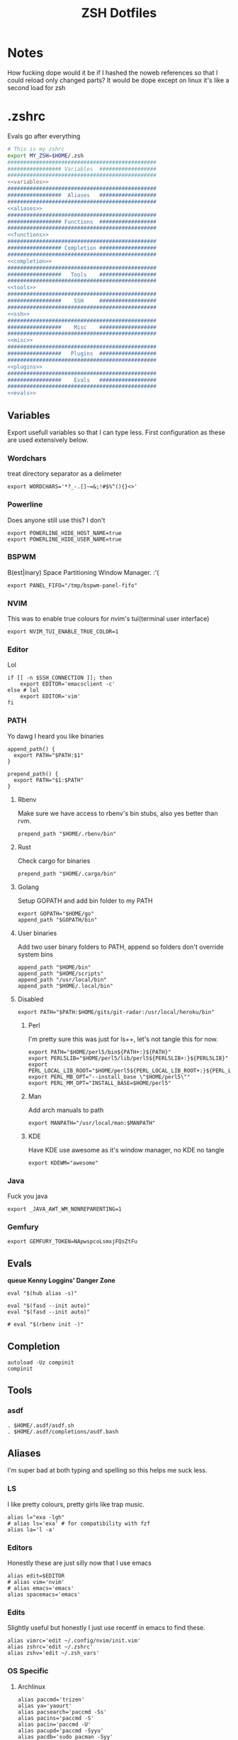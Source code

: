 #+TITLE: ZSH Dotfiles

* Notes
How fucking dope would it be if I hashed the noweb references so that I could reload only changed parts?
It would be dope except on linux it's like a second load for zsh

* .zshrc
Evals go after everything
#+BEGIN_SRC sh :tangle .zshrc :shebang #!/usr/bin/env zsh :noweb yes
  # This is my zshrc
  export MY_ZSH=$HOME/.zsh
  ###############################################
  ################# Variables  ##################
  ###############################################
  <<variables>>
  ###############################################
  #################  Aliases   ##################
  ###############################################
  <<aliases>>
  ###############################################
  ################# Functions  ##################
  ###############################################
  <<functions>>
  ###############################################
  ################# Completion ##################
  ###############################################
  <<completion>>
  ###############################################
  #################   Tools    ##################
  ###############################################
  <<tools>>
  ###############################################
  #################    SSH     ##################
  ###############################################
  <<ssh>>
  ###############################################
  #################    Misc    ##################
  ###############################################
  <<misc>>
  ###############################################
  #################   Plugins  ##################
  ###############################################
  <<plugins>>
  ###############################################
  #################    Evals   ##################
  ###############################################
  <<evals>>
#+END_SRC
** Variables
:PROPERTIES:
:header-args: :noweb-ref variables
:END:
Export usefull variables so that I can type less.
First configuration as these are used extensively below.

*** Wordchars
treat directory separator as a delimeter
#+BEGIN_SRC shell
export WORDCHARS='*?_-.[]~=&;!#$%^(){}<>'
#+END_SRC
*** Powerline
Does anyone still use this? I don't
#+BEGIN_SRC shell :noweb-ref no
  export POWERLINE_HIDE_HOST_NAME=true
  export POWERLINE_HIDE_USER_NAME=true
#+END_SRC
*** BSPWM
B(est|inary) Space Partitioning Window Manager.
:'(
#+BEGIN_SRC shell :noweb-ref no
export PANEL_FIFO="/tmp/bspwm-panel-fifo"
#+END_SRC
*** NVIM
This was to enable true colours for nvim's tui(terminal user interface)
#+BEGIN_SRC shell :noweb-ref no
export NVIM_TUI_ENABLE_TRUE_COLOR=1
#+END_SRC
*** Editor
Lol

#+BEGIN_SRC shell
if [[ -n $SSH_CONNECTION ]]; then
    export EDITOR='emacsclient -c'
else # lol
    export EDITOR='vim'
fi
#+END_SRC
*** PATH
Yo dawg I heard you like binaries

#+BEGIN_SRC shell
  append_path() {
    export PATH="$PATH:$1"
  }

  prepend_path() {
    export PATH="$1:$PATH"
  }
#+END_SRC
**** Rbenv
Make sure we have access to rbenv's bin stubs, also yes better than rvm.

#+BEGIN_SRC shell :tangle no
prepend_path "$HOME/.rbenv/bin"
#+END_SRC
**** Rust
Check cargo for binaries
#+BEGIN_SRC shell
prepend_path "$HOME/.cargo/bin"
#+END_SRC
**** Golang
Setup GOPATH and add bin folder to my PATH

#+BEGIN_SRC shell
export GOPATH="$HOME/go"
append_path "$GOPATH/bin"
#+END_SRC
**** User binaries
Add two user binary folders to PATH, append so folders don't override system bins
#+BEGIN_SRC shell
    append_path "$HOME/bin"
    append_path "$HOME/scripts"
    append_path "/usr/local/bin"
    append_path "$HOME/.local/bin"
#+END_SRC
**** Disabled
:PROPERTIES:
:header-args: :noweb-ref no
:END:

#+BEGIN_SRC shell
export PATH="$PATH:$HOME/gits/git-radar:/usr/local/heroku/bin"
#+END_SRC

***** Perl
I'm pretty sure this was just for ls++, let's not tangle this for now.
#+BEGIN_SRC shell
export PATH="$HOME/perl5/bin${PATH+:}${PATH}"
export PERL5LIB="$HOME/perl5/lib/perl5${PERL5LIB+:}${PERL5LIB}"
export PERL_LOCAL_LIB_ROOT="$HOME/perl5${PERL_LOCAL_LIB_ROOT+:}${PERL_LOCAL_LIB_ROOT}"
export PERL_MB_OPT="--install_base \"$HOME/perl5\""
export PERL_MM_OPT="INSTALL_BASE=$HOME/perl5"
#+END_SRC
***** Man
Add arch manuals to path

#+BEGIN_SRC shell
export MANPATH="/usr/local/man:$MANPATH"
#+END_SRC
***** KDE
Have KDE use awesome as it's window manager, no KDE no tangle

#+BEGIN_SRC shell
export KDEWM="awesome"
#+END_SRC
*** Java
Fuck you java
#+BEGIN_SRC shell
export _JAVA_AWT_WM_NONREPARENTING=1
#+END_SRC
*** Gemfury
#+BEGIN_SRC shell
export GEMFURY_TOKEN=NApwspcoLsmxjFQsZtFu
#+END_SRC
** Evals
:PROPERTIES:
:header-args: :noweb-ref evals
:END:
*queue Kenny Loggins' Danger Zone*
#+BEGIN_SRC shell
  eval "$(hub alias -s)"

  eval "$(fasd --init auto)"
  eval "$(fasd --init auto)"

  # eval "$(rbenv init -)"
#+END_SRC
** Completion
:PROPERTIES:
:header-args: :noweb-ref completion
:END:
#+begin_src shell
  autoload -Uz compinit
  compinit
#+end_src
** Tools
:PROPERTIES:
:header-args: :noweb-ref tools
:END:
*** asdf
#+BEGIN_SRC shell
  . $HOME/.asdf/asdf.sh
  . $HOME/.asdf/completions/asdf.bash
#+END_SRC
** Aliases
:PROPERTIES:
:header-args: :noweb-ref aliases
:END:
I'm super bad at both typing and spelling so this helps me suck less.

*** LS
I like pretty colours, pretty girls like trap music.
#+BEGIN_SRC shell
  alias l="exa -lgh"
  # alias ls='exa' # for compatibility with fzf
  alias la='l -a'
#+END_SRC
*** Editors
Honestly these are just silly now that I use emacs
#+BEGIN_SRC shell
  alias edit=$EDITOR
  # alias vim='nvim'
  # alias emacs='emacs'
  alias spacemacs='emacs'
#+END_SRC
*** Edits
Slightly useful but honestly I just use recentf in emacs to find these.
#+BEGIN_SRC shell
alias vimrc='edit ~/.config/nvim/init.vim'
alias zshrc='edit ~/.zshrc'
alias zshv='edit ~/.zsh_vars'
#+END_SRC
*** OS Specific
**** Archlinux
#+BEGIN_SRC shell
  alias paccmd='trizen'
  alias ya='yaourt'
  alias pacsearch='paccmd -Ss'
  alias pacins='paccmd -S'
  alias pacin='paccmd -U'
  alias pacupd='paccmd -Syyu'
  alias pacdb='sudo pacman -Syy'
  alias npm='sudo npm'

  alias pbcopy='xsel --clipboard --input'
  alias pbpaste='xsel --clipboard --output'

  alias xboxc='sudo xboxdrv --mimic-xpad --detach-kernel-driver --silent'
  alias steam_wine='WINEDEBUG=-all wine ~/.wine/drive_c/Program\ Files/Steam/Steam.exe -no-dwrite >/dev/null 2>&1 &'
  alias bt='bluetoothctl'
#+END_SRC

#+RESULTS:

*** LumosLabs
#+BEGIN_SRC shell
  alias mem="memory"
  alias ms="memory show"
  alias menv="memory env dump"
#+END_SRC
*** CD .......
#+BEGIN_SRC shell
alias ..="\cd .."
alias ...="\cd ../.."
alias ....="\cd ../../.."
alias .....="\cd ../../../.."
alias ......="\cd ../../../../.."

#+END_SRC
*** KC
#+BEGIN_SRC shell
  alias kc="kubectl"
#+END_SRC
*** Unaliases
#+begin_src shell
  # unalias rg # Fuck off rails generate, who the hell uses you
#+end_src
** Functions
:PROPERTIES:
:header-args: :noweb-ref functions
:END:

Here are the custom functions I use in zsh, a lot of them I don't use anymore.
*** reload
#+begin_src shell
reload() {
  source ~/.zshrc
}
#+end_src
*** Loadit
Super simple loading function that doesn't fail(it's a feature!)
#+BEGIN_SRC shell
loadit() {
    [[ -a $1 ]] && source $1
}
#+END_SRC
*** up
#+BEGIN_SRC shell
up() { for i in $(seq $1); do cd ..; done; }
#+END_SRC)
*** Ruby
#+BEGIN_SRC shell

  gi() {
      gem install $@
      rbenv rehash
  }

#+END_SRC

*** Utility
Various utility functions

**** ts
Send a command to tmux, this was mainly use dby my vim configuration.
Since I am using emacs I no longer need this command and as such is not tangled.
#+BEGIN_SRC shell :noweb-ref no
ts() {
    local args=$@
    tmux send-keys -t right "$args" C-m
}
#+END_SRC

**** slowly
Run a command with slow network
#+BEGIN_SRC shell
slowly() { trickle -u 1024 -d 1024 $@ }
#+END_SRC

**** cdl
cd and ls
#+BEGIN_SRC shell
cdl () { cd "$@" && ls; }
#+END_SRC

**** y2j
#+BEGIN_SRC shell
y2j() {
    if [[ $# -gt 1 ]]; then
        ruby -ryaml -rjson -e 'puts JSON.pretty_generate(YAML.load(ARGF))' < $1 > $2
    else
        ruby -ryaml -rjson -e 'puts JSON.pretty_generate(YAML.load(ARGF))' < $1
    fi
}

#+END_SRC
**** Mackup
#+BEGIN_SRC shell
mackup() {
  local folder=$1
  local log=$(mktemp /tmp/transfer.log.XXXXX)
  local destination='backup'
  rsync -avzm --stats --safe-links --ignore-existing --dry-run --human-readable "$folder" "$destination" > "$log"
  cat $log | parallel --will-cite -j 5 rsync -avzm --relative --stats --safe-links --ignore-existing --human-readable {} "$destination" > result.log
}
#+END_SRC
**** MT
eMpTys a file
#+BEGIN_SRC shell
mt() {
  echo '' > $1
}
#+END_SRC
**** rbit
RBenv Install This
#+BEGIN_SRC shell
  rbit() {
    local rbv='.ruby-version'
    [[ -a $rbv ]] && rbenv install $(< $rbv)
  }
#+END_SRC
**** reflect
#+BEGIN_SRC shell
  reflect() {
    sudo reflector --protocol https --latest 30 --number 20 --sort rate --save /etc/pacman.d/mirrorlist
  }
#+END_SRC
*** Wine
wine helper functions, I'm not using wine anymore so I don't tangle this block
#+BEGIN_SRC shell :noweb-ref no
prefix() {
    export WINEARCH=win32
    export WINEPREFIX="$HOME/.local/share/wineprefixes/$1"
}

goc() {
    cd $WINEPREFIX/drive_c
}
#+END_SRC

*** Multiple command runners
Collection of functions I wrote that allows the same command to be ran multiple
times either stopping on failure or continuing

Short circuit commands exiting after first non 0 return code.
#+BEGIN_SRC shell
multi_rspec() {
    for i in $(seq $1) ;
      do bundle exec rspec spec ; [[ ! $? = 0 ]] && break ;
    done
}

multi() {
    for i in $(seq $1) ;
      do ${*:2} ; [[ ! $? = 0 ]] && break ;
    done
}
#+END_SRC

Brute force commands continuing even after failure.
#+BEGIN_SRC shell
multi_ne() {
    for i in $(seq $1) ;
      do ${*:2} ;
    done
}

multi_async() {
    for i in $(seq $1) ; do JOB=$i ${*:2} & ; done
}

multi_curl() { for i in $(seq $1) ; do ${*:2} -h >> logs.out & ; done }
#+END_SRC
*** Blog
I used to have a blog but I don't anymore so let's just not tanlge these

#+BEGIN_SRC shell :noweb-ref no
export BLOG_SERVER="104.236.8.146"

jnew() {
    local title=$1
    local date=$(date +%Y-%m-%d)
    local time=$(date +%T)
    local post="$date-$title.md"

    echo "---\nlayout: post\ntitle: $title\ndate: $date $time\n---" > _posts/$post
    vim _posts/$post
}

update_blog() {
    ssh $BLOG_SERVER 'cd /home/alex/alexgirdler.github.io/ && git pull'
}

#+END_SRC

*** Configuration matrix
More or less a comprehensive list of config files I've worked with for linux.
Use emacs so no need for this because recentf
#+BEGIN_SRC shell :noweb-ref no
conf() {
	  case $1 in
        awesome)    emacsclient -c ~/.config/awesome/rc.lua ;;
        herbst)     emacsclient -c ~/.config/herbstluftwm/autostart ;;
        xmonad)     emacsclient -c ~/.xmonad/xmonad.hs ;;
        bspwm)      emacsclient -c ~/.config/bspwm/bspwmrc ;;
        sxhkd)      emacsclient -c ~/.config/sxhkd/sxhkdrc ;;
        conky)      emacsclient -c ~/.xmonad/.conky_dzen ;;
        menu)       emacsclient -c ~/scripts/menu ;;
        mpd)        emacsclient -c ~/.mpdconf ;;
        mutt)       emacsclient -c ~/.mutt/acct/agirdler ;;
        ncmpcpp)    emacsclient -c ~/.ncmpcpp/config ;;
        pacman)     emacsclient -c /etc/pacman.conf ;;
        ranger)     emacsclient -c ~/.config/ranger/rc.conf ;;
        rifle)      emacsclient -c ~/.config/ranger/rifle.conf ;;
        termite)    emacsclient -c ~/.config/termite/config ;;
        tmux)       emacsclient -c ~/.tmux.conf ;;
        xinit)      emacsclient -c ~/.xinitrc ;;
        xresources)	emacsclient -c ~/.Xresources && xrdb ~/.Xresources ;;
        zsh)        emacsclient -c ~/.zshrc && source ~/.zshrc ;;
		    hosts)		  sudoedit /etc/hosts ;;
		    vhosts)		  sudoedit /etc/httpd/conf/extra/httpd-vhosts.conf ;;
		    httpd)		  sudoedit /etc/httpd/conf/httpd.conf ;;
		    *)			    echo "Unknown application: $1" ;;
	  esac
}
#+END_SRC
*** Code Climate
Utility function to run the code climate docker container on the current project.
Again no tanglerino because no code climaterino.
#+BEGIN_SRC shell :noweb-ref no
codeclimate() {
    docker run \
           --interactive --tty --rm \
           --env CODECLIMATE_CODE="$PWD" \
           --volume "$PWD":/code \
           --volume /var/run/docker.sock:/var/run/docker.sock \
           --volume /tmp/cc:/tmp/cc \
           codeclimate/codeclimate $@
}
#+END_SRC
*** TravisCI
**** pull_build_logs
#+BEGIN_SRC shell
  function mount_build() {
    local build_number="$1"
  }
#+END_SRC
** Plugin manager
:PROPERTIES:
:header-args: :noweb-ref plugins
:END:

I currently use zplug to manage my zsh plugins

*** Initialization
I set the `ZPLUG' shell variable to the location where zplug is installed
#+BEGIN_SRC shell
export ZPLUG=/usr/share/zsh/scripts/zplug
#+END_SRC

In order to load zplug you need to source the `init.zsh' file in the
installation directory.
#+BEGIN_SRC shell
source $ZPLUG/init.zsh
#+END_SRC

*** Plugins
The syntax zplug uses to manage a plugin is as follows:

#+BEGIN_SRC shell :noweb-ref no
zplug "plugin/name", option:value
#+END_SRC

**** Enabled plugins
***** Github plugins
Plugins loaded from github, since github is the default origin(`from' option) I do not include it.
#+BEGIN_SRC shell
  zplug "zsh-users/zsh-history-substring-search"
  zplug "zsh-users/zsh-completions" # do-everything argument completions
  zplug 'zsh-users/zsh-syntax-highlighting', defer:3
  zplug "mafredri/zsh-async"
  zplug "sindresorhus/pure", use:pure.zsh, as:theme

  zplug "b4b4r07/enhancd", use:init.sh
  zplug "junegunn/fzf", as:command, use:"bin/fzf-tmux"
  zplug "junegunn/fzf-bin", from:gh-r, as:command, rename-to:fzf
#+END_SRC

***** oh-my-zsh plugins
These are loaded from the oh-my-zsh library
#+BEGIN_SRC shell
  zplug "plugins/heroku", from:oh-my-zsh
  zplug "plugins/kubectl", from:oh-my-zsh
  zplug "plugins/git", from:oh-my-zsh
  zplug "plugins/sudo", from:oh-my-zsh
  zplug "plugins/bundler", from:oh-my-zsh
  # zplug "plugins/rake-fast", from:oh-my-zsh
  # zplug "plugins/rbenv", from:oh-my-zsh
  zplug "plugins/colorize", from:oh-my-zsh # Plugin for highlighting file content
  # zplug "lib/clipboard", from:oh-my-zsh, if:"[[ $OSTYPE == *darwin* ]]"
#+END_SRC

**** Disabled plugins
These plugins are not tangled to any file and therefore not managed by zplug.
Reasons for disabling range from performance to being un-needed.

#+BEGIN_SRC shell
  # zplug "hchbaw/auto-fu.zsh"

  # zplug "plugins/rails", from:oh-my-zsh

  # zplug "lib/completion", from:oh-my-zsh
#+END_SRC
**** zplug internals
Have zplug manage itself
#+BEGIN_SRC shell
zplug 'zplug/zplug', hook-build:'zplug --self-manage'
#+END_SRC

Install plugins if there are plugins that have not been installed
#+BEGIN_SRC shell
if ! zplug check --verbose; then
    printf "Install? [y/N]: "
    if read -q; then
        echo; zplug install
    fi
fi
#+END_SRC

Finally have zplug load everything
#+BEGIN_SRC shell
zplug load
#+END_SRC
** SSH setup
:PROPERTIES:
:header-args: :noweb-ref ssh
:END:
Honestly I've had this for so long I don't know where it came from but it
basically handles making sure I have a ssh agent setup and the correct settings
sourced.

#+BEGIN_SRC shell
export SSH_ENV="$HOME/.ssh/environment"

start_agent() {
    echo "Initialising new SSH agent..."
    /usr/bin/ssh-agent | sed 's/^echo/#echo/' > "${SSH_ENV}"
    echo succeeded
    chmod 600 "${SSH_ENV}"
    . "${SSH_ENV}" > /dev/null
    /usr/bin/ssh-add;
}

# Source SSH settings, if applicable

if [ -f "${SSH_ENV}" ]; then
    . "${SSH_ENV}" > /dev/null
    #ps ${SSH_AGENT_PID} doesn't work under cywgin
    ps -ef | grep ${SSH_AGENT_PID} | grep ssh-agent$ > /dev/null || {
        start_agent;
    }
else
    start_agent;
fi
#+END_SRC

** Misc(aka hella dope shit)
:PROPERTIES:
:header-args: :noweb-ref misc
:END:
*** Termite set directory
#+BEGIN_SRC shell
if [[ $TERM == xterm-termite ]]; then
    . /etc/profile.d/vte.sh
    __vte_osc7
fi
#+END_SRC
*** Bindings
These are hella dope
#+BEGIN_SRC shell
  bindkey -e
  bindkey "\e." insert-last-word

  bindkey "^[[A" history-beginning-search-backward
  bindkey "^[[B" history-beginning-search-forward

  bindkey "^[[1;3C" forward-word
  bindkey "^[[1;3D" backward-word

  bindkey "\e[3~" delete-char
#+END_SRC
*** setops
Enable hella dope shit
#+BEGIN_SRC shell
setopt autopushd
#+END_SRC
*** load FZF
#+BEGIN_SRC shell
[ -f ~/.fzf.zsh ] && source ~/.fzf.zsh
#+END_SRC
** Compde
